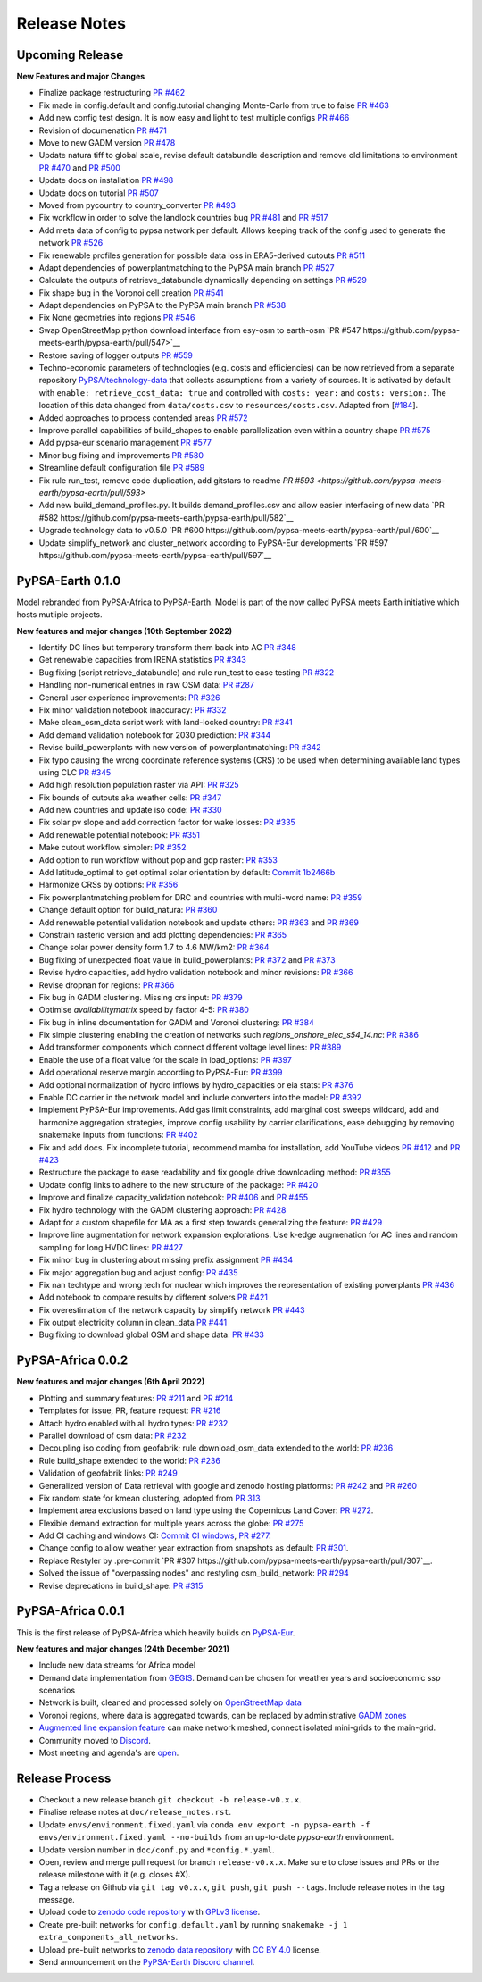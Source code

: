 ..
  SPDX-FileCopyrightText: 2021 The PyPSA-Earth Authors

  SPDX-License-Identifier: CC-BY-4.0

##########################################
Release Notes
##########################################


Upcoming Release
================

**New Features and major Changes**

* Finalize package restructuring `PR #462 <https://github.com/pypsa-meets-earth/pypsa-earth/pull/462>`__

* Fix made in config.default and config.tutorial changing Monte-Carlo from true to false `PR #463 <https://github.com/pypsa-meets-earth/pypsa-earth/pull/463>`__

* Add new config test design. It is now easy and light to test multiple configs `PR #466 <https://github.com/pypsa-meets-earth/pypsa-earth/pull/466>`__

* Revision of documenation `PR #471 <https://github.com/pypsa-meets-earth/pypsa-earth/pull/471>`__

* Move to new GADM version `PR #478 <https://github.com/pypsa-meets-earth/pypsa-earth/pull/478>`__

* Update natura tiff to global scale, revise default databundle description and remove old limitations to environment `PR #470 <https://github.com/pypsa-meets-earth/pypsa-earth/pull/470>`__ and `PR #500 <https://github.com/pypsa-meets-earth/pypsa-earth/pull/500>`__

* Update docs on installation `PR #498 <https://github.com/pypsa-meets-earth/pypsa-earth/pull/498>`__

* Update docs on tutorial `PR #507 <https://github.com/pypsa-meets-earth/pypsa-earth/pull/507>`__

* Moved from pycountry to country_converter `PR #493 <https://github.com/pypsa-meets-earth/pypsa-earth/pull/493>`__

* Fix workflow in order to solve the landlock countries bug  `PR #481 <https://github.com/pypsa-meets-earth/pypsa-earth/pull/481>`__ and `PR #517 <https://github.com/pypsa-meets-earth/pypsa-earth/pull/517>`__

* Add meta data of config to pypsa network per default. Allows keeping track of the config used to generate the network `PR #526 <https://github.com/pypsa-meets-earth/pypsa-earth/pull/526>`__

* Fix renewable profiles generation for possible data loss in ERA5-derived cutouts `PR #511 <https://github.com/pypsa-meets-earth/pypsa-earth/pull/511>`__

* Adapt dependencies of powerplantmatching to the PyPSA main branch `PR #527 <https://github.com/pypsa-meets-earth/pypsa-earth/pull/527>`__

* Calculate the outputs of retrieve_databundle dynamically depending on settings `PR #529 <https://github.com/pypsa-meets-earth/pypsa-earth/pull/529>`__

* Fix shape bug in the Voronoi cell creation `PR #541 <https://github.com/pypsa-meets-earth/pypsa-earth/pull/541>`__

* Adapt dependencies on PyPSA to the PyPSA main branch `PR #538 <https://github.com/pypsa-meets-earth/pypsa-earth/pull/538>`__

* Fix None geometries into regions `PR #546 <https://github.com/pypsa-meets-earth/pypsa-earth/pull/546>`__

* Swap OpenStreetMap python download interface from esy-osm to earth-osm `PR #547 https://github.com/pypsa-meets-earth/pypsa-earth/pull/547>`__

* Restore saving of logger outputs `PR #559 <https://github.com/pypsa-meets-earth/pypsa-earth/pull/559>`__

* Techno-economic parameters of technologies (e.g. costs and efficiencies) can be now retrieved from a separate repository `PyPSA/technology-data <https://github.com/pypsa/technology-data>`_ 
  that collects assumptions from a variety of sources. It is activated by default with ``enable: retrieve_cost_data: true`` and controlled with ``costs: year:`` and ``costs: version:``. 
  The location of this data changed from ``data/costs.csv`` to ``resources/costs.csv``. Adapted from [`#184 <https://github.com/PyPSA/pypsa-eur/pull/184>`_].

* Added approaches to process contended areas `PR #572 <https://github.com/pypsa-meets-earth/pypsa-earth/pull/572>`__

* Improve parallel capabilities of build_shapes to enable parallelization even within a country shape `PR #575 <https://github.com/pypsa-meets-earth/pypsa-earth/pull/575>`__

* Add pypsa-eur scenario management `PR #577 <https://github.com/pypsa-meets-earth/pypsa-earth/pull/577>`__

* Minor bug fixing and improvements `PR #580 <https://github.com/pypsa-meets-earth/pypsa-earth/pull/580>`__

* Streamline default configuration file `PR #589 <https://github.com/pypsa-meets-earth/pypsa-earth/pull/589>`__

* Fix rule run_test, remove code duplication, add gitstars to readme `PR #593 <https://github.com/pypsa-meets-earth/pypsa-earth/pull/593>`

* Add new build_demand_profiles.py. It builds demand_profiles.csv and allow easier interfacing of new data `PR #582 https://github.com/pypsa-meets-earth/pypsa-earth/pull/582`__

* Upgrade technology data to v0.5.0 `PR #600 https://github.com/pypsa-meets-earth/pypsa-earth/pull/600`__

* Update simplify_network and cluster_network according to PyPSA-Eur developments `PR #597 https://github.com/pypsa-meets-earth/pypsa-earth/pull/597`__

PyPSA-Earth 0.1.0
=================

Model rebranded from PyPSA-Africa to PyPSA-Earth. Model is part of the now called PyPSA meets Earth initiative which hosts mutliple projects.

**New features and major changes (10th September 2022)**

* Identify DC lines but temporary transform them back into AC `PR #348 <https://github.com/pypsa-meets-earth/pypsa-earth/pull/348>`__

* Get renewable capacities from IRENA statistics `PR #343 <https://github.com/pypsa-meets-earth/pypsa-earth/pull/343>`__

* Bug fixing (script retrieve_databundle) and rule run_test to ease testing `PR #322 <https://github.com/pypsa-meets-earth/pypsa-earth/pull/322>`__

* Handling non-numerical entries in raw OSM data: `PR #287 <https://github.com/pypsa-meets-earth/pypsa-earth/pull/287>`__

* General user experience improvements: `PR #326 <https://github.com/pypsa-meets-earth/pypsa-earth/pull/326>`__

* Fix minor validation notebook inaccuracy: `PR #332 <https://github.com/pypsa-meets-earth/pypsa-earth/pull/332>`__

* Make clean_osm_data script work with land-locked country: `PR #341 <https://github.com/pypsa-meets-earth/pypsa-earth/pull/341>`__

* Add demand validation notebook for 2030 prediction: `PR #344 <https://github.com/pypsa-meets-earth/pypsa-earth/pull/344>`__

* Revise build_powerplants with new version of powerplantmatching: `PR #342 <https://github.com/pypsa-meets-earth/pypsa-earth/pull/342>`__

* Fix typo causing the wrong coordinate reference systems (CRS) to be used when determining available land types using CLC `PR #345 <https://github.com/pypsa-meets-earth/pypsa-earth/pull/345>`__

* Add high resolution population raster via API: `PR #325 <https://github.com/pypsa-meets-earth/pypsa-earth/pull/325>`_

* Fix bounds of cutouts aka weather cells: `PR #347 <https://github.com/pypsa-meets-earth/pypsa-earth/pull/347>`_

* Add new countries and update iso code: `PR #330 <https://github.com/pypsa-meets-earth/pypsa-earth/pull/330>`_

* Fix solar pv slope and add correction factor for wake losses: `PR #335 <https://github.com/pypsa-meets-earth/pypsa-earth/pull/350>`_

* Add renewable potential notebook: `PR #351 <https://github.com/pypsa-meets-earth/pypsa-earth/pull/351>`_

* Make cutout workflow simpler: `PR #352 <https://github.com/pypsa-meets-earth/pypsa-earth/pull/352>`_

* Add option to run workflow without pop and gdp raster: `PR #353 <https://github.com/pypsa-meets-earth/pypsa-earth/pull/353>`_

* Add latitude_optimal to get optimal solar orientation by default: `Commit 1b2466b <https://github.com/pypsa-meets-earth/pypsa-earth/commit/de7d32be8807e4fc42486a60184f45680612fd46>`_

* Harmonize CRSs by options: `PR #356 <https://github.com/pypsa-meets-earth/pypsa-earth/pull/356>`_

* Fix powerplantmatching problem for DRC and countries with multi-word name: `PR #359 <https://github.com/pypsa-meets-earth/pypsa-earth/pull/359>`_

* Change default option for build_natura: `PR #360 <https://github.com/pypsa-meets-earth/pypsa-earth/pull/360>`_

* Add renewable potential validation notebook and update others: `PR #363 <https://github.com/pypsa-meets-earth/pypsa-earth/pull/363>`_ and `PR #369 <https://github.com/pypsa-meets-earth/pypsa-earth/pull/363>`_

* Constrain rasterio version and add plotting dependencies: `PR #365 <https://github.com/pypsa-meets-earth/pypsa-earth/pull/365>`_

* Change solar power density form 1.7 to 4.6 MW/km2: `PR #364 <https://github.com/pypsa-meets-earth/pypsa-earth/pull/364>`_

* Bug fixing of unexpected float value in build_powerplants: `PR #372 <https://github.com/pypsa-meets-earth/pypsa-earth/pull/372>`_ and `PR #373 <https://github.com/pypsa-meets-earth/pypsa-earth/pull/373>`_

* Revise hydro capacities, add hydro validation notebook and minor revisions: `PR #366 <https://github.com/pypsa-meets-earth/pypsa-earth/pull/366>`_

* Revise dropnan for regions: `PR #366 <https://github.com/pypsa-meets-earth/pypsa-earth/pull/366>`_

* Fix bug in GADM clustering. Missing crs input: `PR #379 <https://github.com/pypsa-meets-earth/pypsa-earth/pull/379>`_

* Optimise `availabilitymatrix` speed by factor 4-5: `PR #380 <https://github.com/pypsa-meets-earth/pypsa-earth/pull/380>`_

* Fix bug in inline documentation for GADM and Voronoi clustering: `PR #384 <https://github.com/pypsa-meets-earth/pypsa-earth/pull/384>`_

* Fix simple clustering enabling the creation of networks such `regions_onshore_elec_s54_14.nc`: `PR #386 <https://github.com/pypsa-meets-earth/pypsa-earth/pull/386>`_

* Add transformer components which connect different voltage level lines: `PR #389 <https://github.com/pypsa-meets-earth/pypsa-earth/pull/389>`_

* Enable the use of a float value for the scale in load_options: `PR #397 <https://github.com/pypsa-meets-earth/pypsa-earth/pull/397>`_

* Add operational reserve margin according to PyPSA-Eur: `PR #399 <https://github.com/pypsa-meets-earth/pypsa-earth/pull/399>`_

* Add optional normalization of hydro inflows by hydro_capacities or eia stats: `PR #376 <https://github.com/pypsa-meets-earth/pypsa-earth/pull/376>`_

* Enable DC carrier in the network model and include converters into the model: `PR #392 <https://github.com/pypsa-meets-earth/pypsa-earth/pull/392>`_

* Implement PyPSA-Eur improvements. Add gas limit constraints, add marginal cost sweeps wildcard, add and harmonize aggregation strategies, improve config usability by carrier clarifications, ease debugging by removing snakemake inputs from functions: `PR #402 <https://github.com/pypsa-meets-earth/pypsa-earth/pull/402>`_

* Fix and add docs. Fix incomplete tutorial, recommend mamba for installation, add YouTube videos `PR #412 <https://github.com/pypsa-meets-earth/pypsa-earth/pull/412>`_ and `PR #423 <https://github.com/pypsa-meets-earth/pypsa-earth/pull/423>`_

* Restructure the package to ease readability and fix google drive downloading method: `PR #355 <https://github.com/pypsa-meets-earth/pypsa-earth/pull/355>`_

* Update config links to adhere to the new structure of the package: `PR #420 <https://github.com/pypsa-meets-earth/pypsa-earth/pull/420>`_

* Improve and finalize capacity_validation notebook: `PR #406 <https://github.com/pypsa-meets-earth/pypsa-earth/pull/406>`_ and `PR #455 <https://github.com/pypsa-meets-earth/pypsa-earth/pull/455>`_

* Fix hydro technology with the GADM clustering approach: `PR #428 <https://github.com/pypsa-meets-earth/pypsa-earth/pull/428>`_

* Adapt for a custom shapefile for MA as a first step towards generalizing the feature: `PR #429 <https://github.com/pypsa-meets-earth/pypsa-earth/pull/429>`_

* Improve line augmentation for network expansion explorations. Use k-edge augmenation for AC lines and random sampling for long HVDC lines: `PR #427 <https://github.com/pypsa-meets-earth/pypsa-earth/pull/427>`_

* Fix minor bug in clustering about missing prefix assignment `PR #434 <https://github.com/pypsa-meets-earth/pypsa-earth/pull/434>`_

* Fix major aggregation bug and adjust config: `PR #435 <https://github.com/pypsa-meets-earth/pypsa-earth/pull/435>`_

* Fix nan techtype and wrong tech for nuclear which improves the representation of existing powerplants `PR #436 <https://github.com/pypsa-meets-earth/pypsa-earth/pull/436>`_

* Add notebook to compare results by different solvers `PR #421 <https://github.com/pypsa-meets-earth/pypsa-earth/pull/421>`_

* Fix overestimation of the network capacity by simplify network `PR #443 <https://github.com/pypsa-meets-earth/pypsa-earth/pull/443>`_

* Fix output electricity column in clean_data `PR #441 <https://github.com/pypsa-meets-earth/pypsa-earth/pull/441>`_

* Bug fixing to download global OSM and shape data: `PR #433 <https://github.com/pypsa-meets-earth/pypsa-earth/pull/433>`_

PyPSA-Africa 0.0.2 
==================

**New features and major changes (6th April 2022)**

* Plotting and summary features: `PR #211 <https://github.com/pypsa-meets-earth/pypsa-earth/pull/211>`__ and `PR #214 <https://github.com/pypsa-meets-earth/pypsa-earth/pull/214>`__

* Templates for issue, PR, feature request: `PR #216 <https://github.com/pypsa-meets-earth/pypsa-earth/pull/216>`__

* Attach hydro enabled with all hydro types: `PR #232 <https://github.com/pypsa-meets-earth/pypsa-earth/pull/232>`__

* Parallel download of osm data: `PR #232 <https://github.com/pypsa-meets-earth/pypsa-earth/pull/232>`__

* Decoupling iso coding from geofabrik; rule download_osm_data extended to the world: `PR #236 <https://github.com/pypsa-meets-earth/pypsa-earth/pull/236>`__

* Rule build_shape extended to the world: `PR #236 <https://github.com/pypsa-meets-earth/pypsa-earth/pull/236>`__

* Validation of geofabrik links: `PR #249 <https://github.com/pypsa-meets-earth/pypsa-earth/pull/249>`__

* Generalized version of Data retrieval with google and zenodo hosting platforms: `PR #242 <https://github.com/pypsa-meets-earth/pypsa-earth/pull/242>`__ and `PR #260 <https://github.com/pypsa-meets-earth/pypsa-earth/pull/260>`__

* Fix random state for kmean clustering, adopted from `PR 313 <https://github.com/PyPSA/pypsa-eur/pull/313>`__

* Implement area exclusions based on land type using the Copernicus Land Cover: `PR #272 <https://github.com/pypsa-meets-earth/pypsa-earth/pull/272>`__.

* Flexible demand extraction for multiple years across the globe: `PR #275 <https://github.com/pypsa-meets-earth/pypsa-earth/pull/275>`_

* Add CI caching and windows CI: `Commit CI windows <https://github.com/pypsa-meets-earth/pypsa-earth/commit/c98cb30e828cfda17692b8f5e1dd8e39d33766ad>`__,  `PR #277 <https://github.com/pypsa-meets-earth/pypsa-earth/pull/277>`__.

* Change config to allow weather year extraction from snapshots as default: `PR #301 <https://github.com/pypsa-meets-earth/pypsa-earth/pull/301>`__.

* Replace Restyler by .pre-commit `PR #307 https://github.com/pypsa-meets-earth/pypsa-earth/pull/307`__.

* Solved the issue of "overpassing nodes" and restyling osm_build_network: `PR #294 <https://github.com/pypsa-meets-earth/pypsa-earth/pull/294>`__

* Revise deprecations in build_shape: `PR #315 <https://github.com/pypsa-meets-earth/pypsa-earth/pull/315>`__


PyPSA-Africa 0.0.1 
==================

This is the first release of PyPSA-Africa which heavily builds on `PyPSA-Eur <https://github.com/PyPSA/pypsa-eur>`__.

**New features and major changes (24th December 2021)**

* Include new data streams for Africa model

* Demand data implementation from `GEGIS <https://github.com/pypsa-meets-earth/pypsa-earth/blob/9acf89b8756bb60d61460c1dad54625f6a67ddd5/scripts/add_electricity.py#L221-L259>`__. Demand can be chosen for weather years and socioeconomic `ssp` scenarios

* Network is built, cleaned and processed solely on `OpenStreetMap data <https://github.com/pypsa-meets-earth/pypsa-earth/blob/9acf89b8756bb60d61460c1dad54625f6a67ddd5/scripts/osm_pbf_power_data_extractor.py>`__

* Voronoi regions, where data is aggregated towards, can be replaced by administrative `GADM zones <https://github.com/pypsa-meets-earth/pypsa-earth/commit/4aa21a29b08c4794c5e15d4209389749775a5a52>`__

* `Augmented line expansion feature <https://github.com/pypsa-meets-earth/pypsa-earth/pull/175>`__ can make network meshed, connect isolated mini-grids to the main-grid.

* Community moved to `Discord <https://discord.gg/AnuJBk23FU>`__.

* Most meeting and agenda's are `open <https://github.com/pypsa-meets-earth/pypsa-earth#get-involved>`__.


Release Process
===============

* Checkout a new release branch ``git checkout -b release-v0.x.x``.

* Finalise release notes at ``doc/release_notes.rst``.

* Update ``envs/environment.fixed.yaml`` via
  ``conda env export -n pypsa-earth -f envs/environment.fixed.yaml --no-builds``
  from an up-to-date `pypsa-earth` environment.

* Update version number in ``doc/conf.py`` and ``*config.*.yaml``.

* Open, review and merge pull request for branch ``release-v0.x.x``.
  Make sure to close issues and PRs or the release milestone with it (e.g. closes #X).

* Tag a release on Github via ``git tag v0.x.x``, ``git push``, ``git push --tags``. Include release notes in the tag message.

* Upload code to `zenodo code repository <https://doi.org>`_ with `GPLv3 license <https://www.gnu.org/licenses/gpl-3.0.en.html>`_.

* Create pre-built networks for ``config.default.yaml`` by running ``snakemake -j 1 extra_components_all_networks``.

* Upload pre-built networks to `zenodo data repository <https://doi.org/10.5281/zenodo.3601881>`_ with `CC BY 4.0 <https://creativecommons.org/licenses/by/4.0/>`_ license.

* Send announcement on the `PyPSA-Earth Discord channel <https://discord.gg/AnuJBk23FU>`_.
